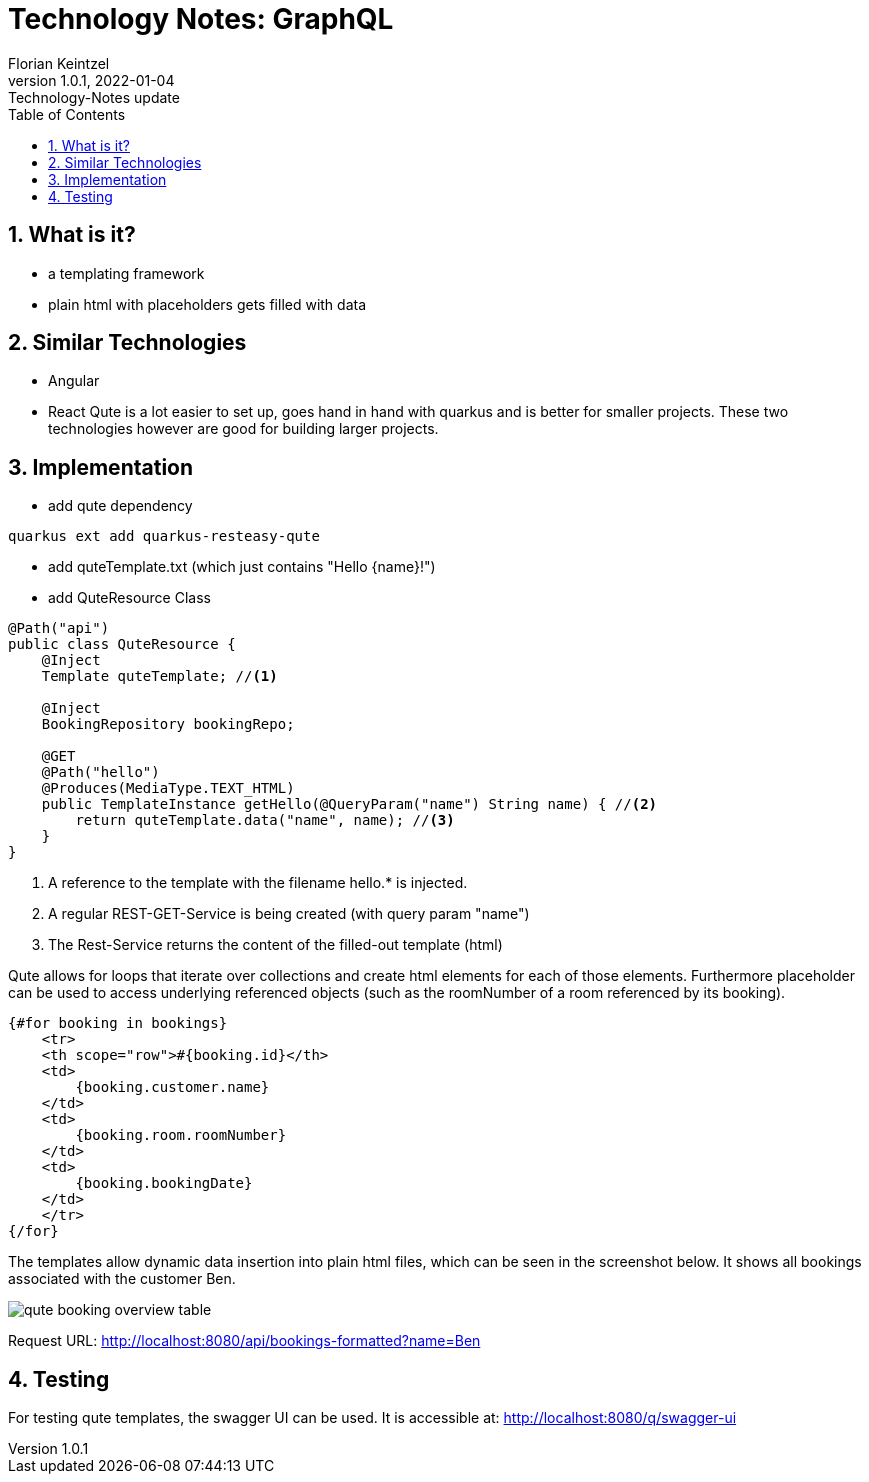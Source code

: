 = Technology Notes: GraphQL
Florian Keintzel
1.0.1, 2022-01-04: Technology-Notes update
ifndef::imagesdir[:imagesdir: images]
//:toc-placement!:  // prevents the generation of the doc at this position, so it can be printed afterwards
:sourcedir: ../src/main/java
:icons: font
:sectnums:    // Nummerierung der Überschriften / section numbering
:toc: left

//Need this blank line after ifdef, don't know why...
ifdef::backend-html5[]

// print the toc here (not at the default position)
//toc::[]

== What is it?
 - a templating framework
 - plain html with placeholders gets filled with data

== Similar Technologies
 - Angular
 - React
Qute is a lot easier to set up, goes hand in hand with quarkus and is better for smaller projects.
These two technologies however are good for building larger projects.

== Implementation

 - add qute dependency
[]
----
quarkus ext add quarkus-resteasy-qute
----

 - add quteTemplate.txt (which just contains "Hello {name}!")
 - add QuteResource Class
[source,java]
----
@Path("api")
public class QuteResource {
    @Inject
    Template quteTemplate; //<1>

    @Inject
    BookingRepository bookingRepo;

    @GET
    @Path("hello")
    @Produces(MediaType.TEXT_HTML)
    public TemplateInstance getHello(@QueryParam("name") String name) { //<2>
        return quteTemplate.data("name", name); //<3>
    }
}
----
<1> A reference to the template with the filename hello.* is injected.
<2> A regular REST-GET-Service is being created (with query param "name")
<3> The Rest-Service returns the content of the filled-out template (html)

Qute allows for loops that iterate over collections and create html
elements for each of those elements.
Furthermore placeholder can be used to access underlying referenced
objects (such as the roomNumber of a room referenced by its booking).
[source,html]
----
{#for booking in bookings}
    <tr>
    <th scope="row">#{booking.id}</th>
    <td>
        {booking.customer.name}
    </td>
    <td>
        {booking.room.roomNumber}
    </td>
    <td>
        {booking.bookingDate}
    </td>
    </tr>
{/for}
----

The templates allow dynamic data insertion into plain html files, which can
be seen in the screenshot below. It shows all bookings associated with the customer Ben.

image::qute-booking-overview-table.png[]
Request URL: http://localhost:8080/api/bookings-formatted?name=Ben

== Testing
For testing qute templates, the swagger UI can be used.
It is accessible at: http://localhost:8080/q/swagger-ui
